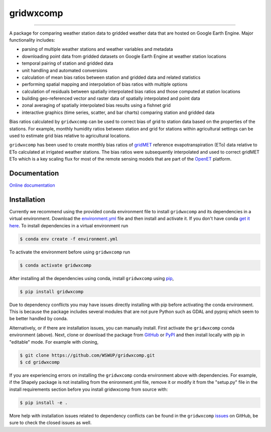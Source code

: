 gridwxcomp
==========

|Build| |Documentation Status| |Downloads per month| |PyPI version|

-----------

A package for comparing weather station data to gridded weather data that are hosted on Google Earth Engine. Major functionality includes: 

* parsing of multiple weather stations and weather variables and metadata
* downloading point data from gridded datasets on Google Earth Engine at weather station locations 
* temporal pairing of station and gridded data
* unit handling and automated conversions
* calculation of mean bias ratios between station and gridded data and related statistics 
* performing spatial mapping and interpolation of bias ratios with multiple options 
* calculation of residuals between spatially interpolated bias ratios and those computed at station locations 
* building geo-referenced vector and raster data of spatially interpolated and point data
* zonal averaging of spatially interpolated bias results using a fishnet grid  
* interactive graphics (time series, scatter, and bar charts) comparing station and gridded data

Bias ratios calculated by ``gridwxcomp`` can be used to correct bias of grid to station data based on the properties of the stations. For example, monthly humidity ratios between station and grid for stations within agricultural settings can be used to estimate grid bias relative to agricultural locations. 

``gridwxcomp`` has been used to create monthly bias ratios of `gridMET <http://www.climatologylab.org/gridmet.html>`_ reference evapotranspiration (ETo) data relative to ETo calculated at irrigated weather stations. The bias ratios were subsequently interpolated and used to correct gridMET ETo which is a key scaling flux for most of the remote sensing models that are part of the `OpenET <http://www.openetdata.org>`_ platform. 

Documentation
-------------
`Online documentation <https://gridwxcomp.readthedocs.io/en/latest/>`_

Installation
------------

Currently we recommend using the provided conda environment file to install ``gridwxcomp`` and its dependencies in a virtual environment. Download the `environment.yml <https://raw.githubusercontent.com/WSWUP/gridwxcomp/master/gridwxcomp/env/environment.yml>`_ file and then install and activate it. If you don't have conda `get it here <https://conda.io/projects/conda/en/latest/user-guide/install/index.html>`_. To install dependencies in a virtual environment run 

.. code-block:: bash

    $ conda env create -f environment.yml

To activate the environment before using ``gridwxcomp`` run

.. code-block:: bash

    $ conda activate gridwxcomp

After installing all the dependencies using conda, install ``gridwxcomp`` using `pip <https://pip.pypa.io/en/stable/installing/>`_,

.. code-block:: bash

    $ pip install gridwxcomp

Due to dependency conflicts you may have issues directly installing with pip before activating the conda environment. This is because the package includes several modules that are not pure Python such as GDAL and pyproj which seem to be better handled by conda. 

Alternatively, or if there are installation issues, you can manually install. First activate the ``gridwxcomp`` conda environment (above). Next, clone or download the package from `GitHub <https://github.com/WSWUP/gridwxcomp>`_ or `PyPI <https://pypi.org/project/gridwxcomp/>`_ and then install locally with pip in "editable" mode. For example with cloning,

.. code-block:: bash

    $ git clone https://github.com/WSWUP/gridwxcomp.git
    $ cd gridwxcomp

If you are experiencing errors on installing the ``gridwxcomp`` conda environment above with dependencies. For example, if the Shapely package is not installing from the enironment.yml file, remove it or modify it from the "setup.py" file in the install requirements section before you install gridwxcomp from source with:

.. code-block:: bash

    $ pip install -e .

More help with installation issues related to dependency conflicts can be found in the ``gridwxcomp`` `issues <https://github.com/WSWUP/gridwxcomp/issues>`_ on GitHub, be sure to check the closed issues as well.




.. |Build| image:: https://github.com/WSWUP/gridwxcomp/actions/workflows/gridwxcomp_tests.yml/badge.svg
   :target: https://github.com/WSWUP/gridwxcomp/actions

.. |Downloads per month| image:: https://img.shields.io/pypi/dm/gridwxcomp.svg
   :target: https://pypi.python.org/pypi/gridwxcomp/

.. |Documentation Status| image:: https://img.shields.io/website-up-down-green-red/http/shields.io.svg
   :target: https://wswup.github.io/gridwxcomp/

.. |PyPI version| image:: https://img.shields.io/pypi/v/gridwxcomp.svg
   :target: https://pypi.python.org/pypi/gridwxcomp/
